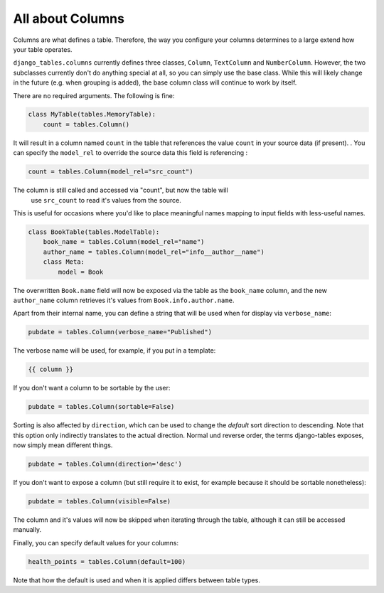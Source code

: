 =================
All about Columns
=================

Columns are what defines a table. Therefore, the way you configure your
columns determines to a large extend how your table operates.

``django_tables.columns`` currently defines three classes, ``Column``,
``TextColumn`` and ``NumberColumn``. However, the two subclasses currently
don't do anything special at all, so you can simply use the base class.
While this will likely change in the future (e.g. when grouping is added),
the base column class will continue to work by itself.

There are no required arguments. The following is fine:

.. code-block:: python

    class MyTable(tables.MemoryTable):
        count = tables.Column()

It will result in a column named ``count`` in the table that references the
value ``count`` in your source data (if present). . You can specify the
``model_rel`` to override the source data this field is referencing :

.. code-block:: python

    count = tables.Column(model_rel="src_count")

The column is still called and accessed via "count", but now the table will
 use ``src_count`` to read it's values from the source.

This is useful for occasions where you'd like to place meaningful names mapping
to input fields with less-useful names.

.. code-block:: python

    class BookTable(tables.ModelTable):
        book_name = tables.Column(model_rel="name")
        author_name = tables.Column(model_rel="info__author__name")
        class Meta:
            model = Book

The overwritten ``Book.name`` field will now be exposed via the table as
the ``book_name`` column, and the new ``author_name`` column retrieves it's
values from ``Book.info.author.name``.

Apart from their internal name, you can define a string that will be used
when for display via ``verbose_name``:

.. code-block:: python

    pubdate = tables.Column(verbose_name="Published")

The verbose name will be used, for example, if you put in a template:

.. code-block:: django

    {{ column }}

If you don't want a column to be sortable by the user:

.. code-block:: python

    pubdate = tables.Column(sortable=False)

Sorting is also affected by ``direction``, which can be used to change the
*default* sort direction to descending. Note that this option only indirectly
translates to the actual direction. Normal und reverse order, the terms
django-tables exposes, now simply mean different things.

.. code-block:: python

    pubdate = tables.Column(direction='desc')

If you don't want to expose a column (but still require it to exist, for
example because it should be sortable nonetheless):

.. code-block:: python

    pubdate = tables.Column(visible=False)

The column and it's values will now be skipped when iterating through the
table, although it can still be accessed manually.

Finally, you can specify default values for your columns:

.. code-block:: python

    health_points = tables.Column(default=100)

Note that how the default is used and when it is applied differs between
table types.
